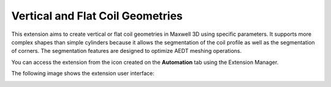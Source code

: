 Vertical and Flat Coil Geometries
=================================

This extension aims  to create vertical or flat coil geometries in Maxwell 3D using specific parameters.
It supports more complex shapes than simple cylinders because it allows the segmentation of the coil profile as well as
the segmentation of corners.
The segmentation features are designed to optimize AEDT meshing operations.

You can access the extension from the icon created on the **Automation** tab using the Extension Manager.

The following image shows the extension user interface:

.. image:: ../../../_static/extensions/vertical_flat_coil.png
   :width: 600
   :alt: Vertical and Flat Coil UI